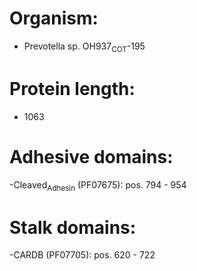 * Organism:
- Prevotella sp. OH937_COT-195
* Protein length:
- 1063
* Adhesive domains:
-Cleaved_Adhesin (PF07675): pos. 794 - 954
* Stalk domains:
-CARDB (PF07705): pos. 620 - 722

